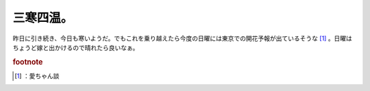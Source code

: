 ﻿三寒四温。
##########


昨日に引き続き、今日も寒いようだ。でもこれを乗り越えたら今度の日曜には東京での開花予報が出ているそうな [#]_ 。日曜はちょうど嫁と出かけるので晴れたら良いなぁ。


.. rubric:: footnote

.. [#] ：愛ちゃん談



.. author:: mkouhei
.. categories:: 生活, 
.. tags::


